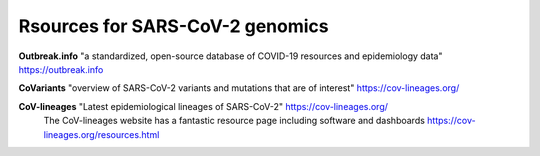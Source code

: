 ===================================
Rsources for SARS-CoV-2 genomics
===================================

**Outbreak.info** "a standardized, open-source database of COVID-19 resources and epidemiology data" https://outbreak.info

**CoVariants** "overview of SARS-CoV-2 variants and mutations that are of interest" https://cov-lineages.org/

**CoV-lineages** "Latest epidemiological lineages of SARS-CoV-2" https://cov-lineages.org/
    The CoV-lineages website has a fantastic resource page including software and dashboards https://cov-lineages.org/resources.html 

